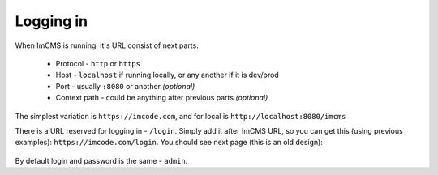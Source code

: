 Logging in
==========

When ImCMS is running, it's URL consist of next parts:

    * Protocol - ``http`` or ``https``
    * Host - ``localhost`` if running locally, or any another if it is dev/prod
    * Port - usually ``:8080`` or another *(optional)*
    * Context path - could be anything after previous parts *(optional)*

The simplest variation is ``https://imcode.com``, and for local is ``http://localhost:8080/imcms``

There is a URL reserved for logging in - ``/login``. Simply add it after ImCMS URL, so you can get this (using previous
examples): ``https://imcode.com/login``. You should see next page
(this is an old design):

    .. image:: images/imcms-login-page.png

By default login and password is the same - ``admin``.